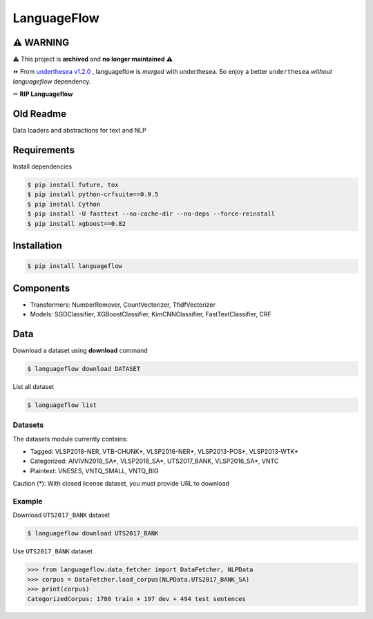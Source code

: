 ============
LanguageFlow
============

.. image:: https://img.shields.io/pypi/v/languageflow.svg
        :target: https://pypi.python.org/pypi/languageflow

.. image:: https://img.shields.io/pypi/pyversions/languageflow.svg
        :target: https://pypi.python.org/pypi/languageflow

.. image:: https://img.shields.io/badge/license-GNU%20General%20Public%20License%20v3-brightgreen.svg
        :target: https://pypi.python.org/pypi/languageflow

.. image:: https://img.shields.io/travis/undertheseanlp/languageflow.svg
        :target: https://travis-ci.org/undertheseanlp/languageflow

.. image:: https://readthedocs.org/projects/languageflow/badge/?version=latest
        :target: http://languageflow.readthedocs.io/en/latest/
        :alt: Documentation Status

⚠️ **WARNING**
-------------

⚠️ This project is **archived** and **no longer maintained** ⚠️

⏩ From `underthesea v1.2.0 <http://github.com/undertheseanlp/underthesea>`_
, languageflow is *merged* with underthesea. So enjoy a better ``underthesea`` *without languageflow* dependency.

⚰️ **RIP Languageflow**

Old Readme
----------

Data loaders and abstractions for text and NLP

Requirements
------------

Install dependencies

.. code-block:: bash

    $ pip install future, tox
    $ pip install python-crfsuite==0.9.5
    $ pip install Cython
    $ pip install -U fasttext --no-cache-dir --no-deps --force-reinstall
    $ pip install xgboost==0.82


Installation
------------

.. code-block:: bash

    $ pip install languageflow

Components
------------

* Transformers: NumberRemover, CountVectorizer, TfidfVectorizer
* Models: SGDClassifier, XGBoostClassifier, KimCNNClassifier, FastTextClassifier, CRF

Data
------------

Download a dataset using **download** command

.. code-block:: bash

    $ languageflow download DATASET

List all dataset

.. code-block:: bash

    $ languageflow list


Datasets
~~~~~~~~

The datasets module currently contains:

* Tagged: VLSP2018-NER, VTB-CHUNK*, VLSP2016-NER*, VLSP2013-POS*, VLSP2013-WTK*
* Categorized: AIVIVN2019_SA*, VLSP2018_SA*, UTS2017_BANK, VLSP2016_SA*, VNTC
* Plaintext: VNESES, VNTQ_SMALL, VNTQ_BIG

Caution (*): With closed license dataset, you must provide URL to download

Example
~~~~~~~~

Download ``UTS2017_BANK`` dataset

.. code-block:: bash

    $ languageflow download UTS2017_BANK

Use ``UTS2017_BANK`` dataset

.. code-block:: python

    >>> from languageflow.data_fetcher import DataFetcher, NLPData
    >>> corpus = DataFetcher.load_corpus(NLPData.UTS2017_BANK_SA)
    >>> print(corpus)
    CategorizedCorpus: 1780 train + 197 dev + 494 test sentences

